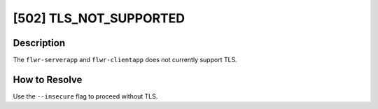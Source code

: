 [502] TLS_NOT_SUPPORTED
=======================

Description
-----------

The ``flwr-serverapp`` and ``flwr-clientapp`` does not currently support TLS.

How to Resolve
--------------

Use the ``--insecure`` flag to proceed without TLS.
